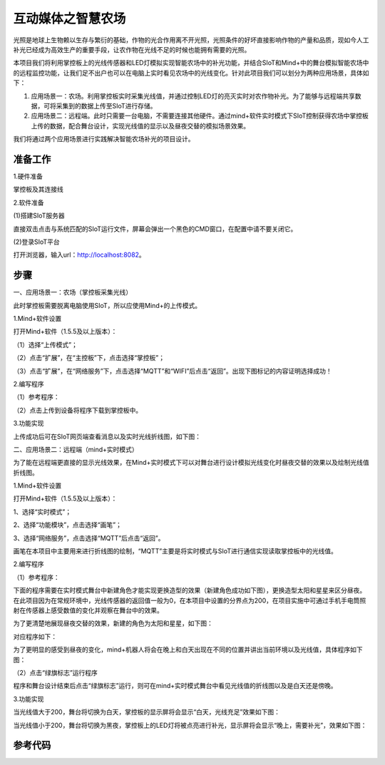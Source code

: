 互动媒体之智慧农场
=========================

光照是地球上生物赖以生存与繁衍的基础，作物的光合作用离不开光照，光照条件的好坏直接影响作物的产量和品质，现如今人工补光已经成为高效生产的重要手段，让农作物在光线不足的时候也能拥有需要的光照。

本项目我们将利用掌控板上的光线传感器和LED灯模拟实现智能农场中的补光功能，并结合SIoT和Mind+中的舞台模拟智能农场中的远程监控功能，让我们足不出户也可以在电脑上实时看见农场中的光线变化。针对此项目我们可以划分为两种应用场景，具体如下：

(1) 应用场景一：农场。利用掌控板实时采集光线值，并通过控制LED灯的亮灭实时对农作物补光。为了能够与远程端共享数据，可将采集到的数据上传至SIoT进行存储。

(2) 应用场景二：远程端。此时只需要一台电脑，不需要连接其他硬件。通过mind+软件实时模式下SIoT控制获得农场中掌控板上传的数据，配合舞台设计，实现光线值的显示以及昼夜交替的模拟场景效果。

我们将通过两个应用场景进行实践解决智能农场补光的项目设计。

准备工作
----------------

1.硬件准备

掌控板及其连接线

.. image:: ../image/songda/smartfarm01.png

2.软件准备

(1)搭建SIoT服务器

直接双击点击与系统匹配的SIoT运行文件，屏幕会弹出一个黑色的CMD窗口，在配置中请不要关闭它。

.. image:: ../image/songda/smartfarm02.png

(2)登录SIoT平台

打开浏览器，输入url：http://localhost:8082。

.. image:: ../image/songda/smartfarm03.png

步骤
----------------
一、应用场景一：农场（掌控板采集光线）

此时掌控板需要脱离电脑使用SIoT，所以应使用Mind+的上传模式。

1.Mind+软件设置

打开Mind+软件（1.5.5及以上版本）：

（1）选择“上传模式”；

（2）点击“扩展”，在“主控板”下，点击选择“掌控板”；

（3）点击“扩展”，在“网络服务”下，点击选择“MQTT”和“WIFI”后点击“返回”。出现下图标记的内容证明选择成功！

.. image:: ../image/songda/smartfarm06.png

2.编写程序

（1）参考程序：

.. image:: ../image/songda/smartfarm07.png
.. image:: ../image/songda/smartfarm08.png

（2）点击上传到设备将程序下载到掌控板中。

3.功能实现

上传成功后可在SIoT网页端查看消息以及实时光线折线图，如下图：

.. image:: ../image/songda/smartfarm09.png

二、应用场景二：远程端（mind+实时模式）

为了能在远程端更直接的显示光线效果，在Mind+实时模式下可以对舞台进行设计模拟光线变化时昼夜交替的效果以及绘制光线值折线图。

1.Mind+软件设置

打开Mind+软件（1.5.5及以上版本）：

1、选择“实时模式”；

2、选择“功能模块”，点击选择“画笔”；

3、选择“网络服务”，点击选择“MQTT”后点击“返回”。

.. image:: ../image/songda/smartfarm10.png
.. image:: ../image/songda/smartfarm11.png

画笔在本项目中主要用来进行折线图的绘制，“MQTT”主要是将实时模式与SIoT进行通信实现读取掌控板中的光线值。

2.编写程序

（1）参考程序：

.. image:: ../image/songda/smartfarm12.png
.. image:: ../image/songda/smartfarm13.png

下面的程序需要在实时模式舞台中新建角色才能实现更换造型的效果（新建角色成功如下图），更换造型太阳和星星来区分昼夜。
在此项目因为在常规环境中，光线传感器的返回值一般为0，在本项目中设置的分界点为200，在项目实施中可通过手机手电筒照射在传感器上感受数值的变化并观察在舞台中的效果。

为了更清楚地展现昼夜交替的效果，新建的角色为太阳和星星，如下图：

.. image:: ../image/songda/smartfarm14.png

对应程序如下：

.. image:: ../image/songda/smartfarm15.png

为了更明显的感受到昼夜的变化，mind+机器人将会在晚上和白天出现在不同的位置并讲出当前环境以及光线值，具体程序如下图：

.. image:: ../image/songda/smartfarm16.png

（2）点击“绿旗标志”运行程序

程序和舞台设计结束后点击“绿旗标志”运行，则可在mind+实时模式舞台中看见光线值的折线图以及是白天还是傍晚。

3.功能实现

当光线值大于200，舞台将切换为白天，掌控板的显示屏将会显示“白天，光线充足”效果如下图：

.. image:: ../image/songda/smartfarm17.png

当光线值小于200，舞台将切换为黑夜，掌控板上的LED灯将被点亮进行补光，显示屏将会显示“晚上，需要补光”，效果如下图：

.. image:: ../image/songda/smartfarm18.png

参考代码
-----------------



